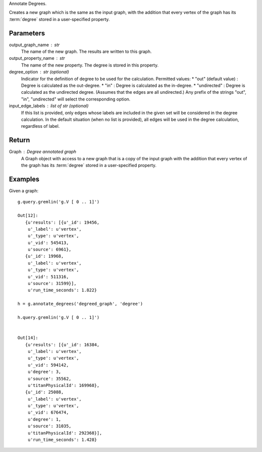 Annotate Degrees.

Creates a new graph which is the same as the input graph, with the addition
that every vertex of the graph has its :term:`degree` stored in a
user-specified property.

Parameters
----------
output_graph_name : str
    The name of the new graph.
    The results are written to this graph.

output_property_name : str
    The name of the new property.
    The degree is stored in this property.

degree_option : str (optional)
    Indicator for the definition of degree to be used for the calculation.
    Permitted values:
    *   "out" (default value) : Degree is calculated as the out-degree.
    *   "in" : Degree is calculated as the in-degree.
    *   "undirected" : Degree is calculated as the undirected degree. (Assumes that the edges are all undirected.)
    Any prefix of the strings "out", "in", "undirected" will select the
    corresponding option.

input_edge_labels : list of str (optional)
    If this list is provided, only edges whose labels are included in the given
    set will be considered in the degree calculation.
    In the default situation (when no list is provided), all edges will be used
    in the degree calculation, regardless of label.


Return
------

Graph : Degree annotated graph
    A Graph object with access to a new graph that is a copy of the input graph
    with the addition that every vertex of the graph has its :term:`degree`
    stored in a user-specified property.

Examples
--------
Given a graph::

    g.query.gremlin('g.V [ 0 .. 1]')

    Out[12]:
       {u'results': [{u'_id': 19456,
        u'_label': u'vertex',
        u'_type': u'vertex',
        u'_vid': 545413,
        u'source': 6961},
       {u'_id': 19968,
        u'_label': u'vertex',
        u'_type': u'vertex',
        u'_vid': 511316,
        u'source': 31599}],
        u'run_time_seconds': 1.822}

    h = g.annotate_degrees('degreed_graph', 'degree')
    
    h.query.gremlin('g.V [ 0 .. 1]')
    
    
    Out[14]:
       {u'results': [{u'_id': 16384,
        u'_label': u'vertex',
        u'_type': u'vertex',
        u'_vid': 594142,
        u'degree': 3,
        u'source': 35562,
        u'titanPhysicalId': 169968},
       {u'_id': 25088,
        u'_label': u'vertex',
        u'_type': u'vertex',
        u'_vid': 676474,
        u'degree': 1,
        u'source': 31035,
        u'titanPhysicalId': 292368}],
        u'run_time_seconds': 1.428}
    
